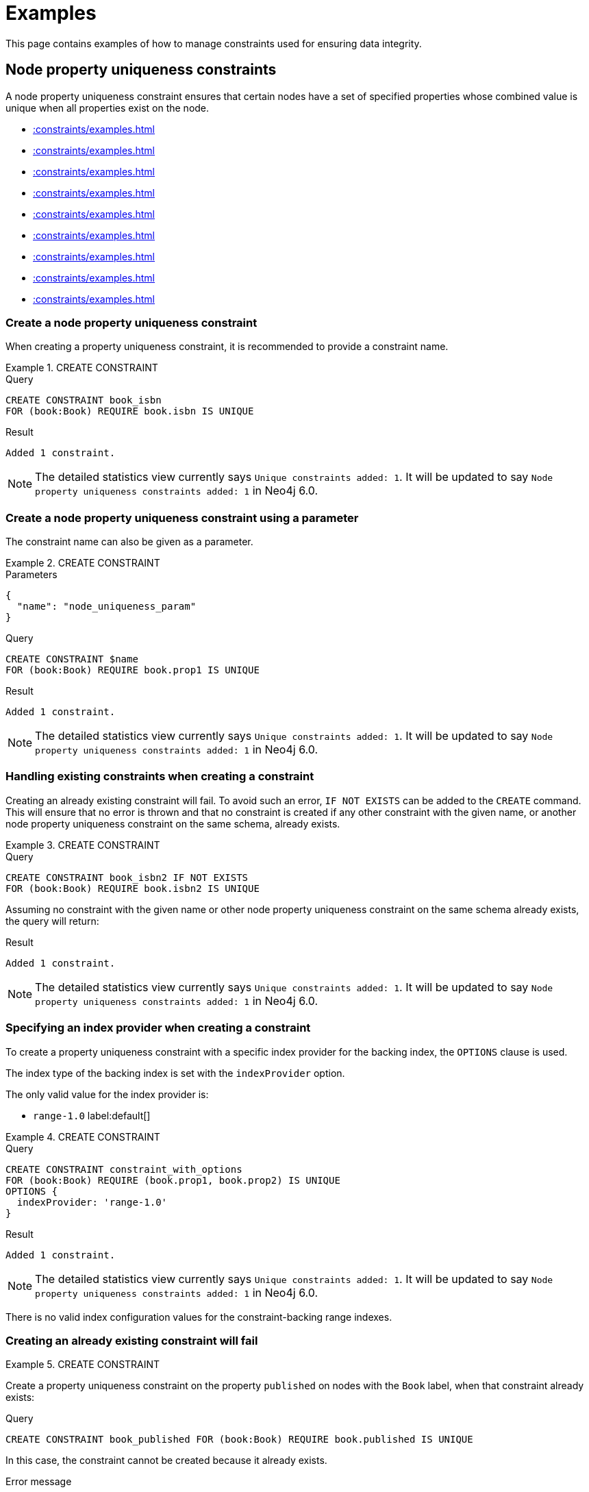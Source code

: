 :description: Examples of how to manage constraints used for ensuring data integrity.

[[constraints-examples]]
= Examples

This page contains examples of how to manage constraints used for ensuring data integrity.

[[constraints-examples-node-uniqueness]]
== Node property uniqueness constraints

A node property uniqueness constraint ensures that certain nodes have a set of specified properties whose combined value is unique when all properties exist on the node.

* xref::constraints/examples.adoc#constraints-create-a-node-uniqueness-constraint[]
* xref::constraints/examples.adoc#constraints-create-a-node-uniqueness-constraint-by-param[]
* xref::constraints/examples.adoc#constraints-create-a-node-uniqueness-constraint-if-not-exist[]
* xref::constraints/examples.adoc#constraints-create-a-node-uniqueness-constraint-with-index-provider[]
* xref::constraints/examples.adoc#constraints-create-an-already-existing-node-uniqueness-constraint[]
* xref::constraints/examples.adoc#constraints-create-a-node-uniqueness-constraint-on-same-schema-as-existing-index[]
* xref::constraints/examples.adoc#constraints-create-a-node-that-complies-with-a-uniqueness-constraint[]
* xref::constraints/examples.adoc#constraints-create-a-node-that-violates-a-uniqueness-constraint[]
* xref::constraints/examples.adoc#constraints-fail-to-create-a-uniqueness-constraint-due-to-conflicting-nodes[]


[discrete]
[[constraints-create-a-node-uniqueness-constraint]]
=== Create a node property uniqueness constraint

When creating a property uniqueness constraint, it is recommended to provide a constraint name.


.+CREATE CONSTRAINT+
======

.Query
[source, cypher]
----
CREATE CONSTRAINT book_isbn
FOR (book:Book) REQUIRE book.isbn IS UNIQUE
----

.Result
[queryresult]
----
Added 1 constraint.
----

[NOTE]
====
The detailed statistics view currently says `Unique constraints added: 1`.
It will be updated to say `Node property uniqueness constraints added: 1` in Neo4j 6.0.
====

======


[discrete]
[[constraints-create-a-node-uniqueness-constraint-by-param]]
=== Create a node property uniqueness constraint using a parameter

The constraint name can also be given as a parameter.

.+CREATE CONSTRAINT+
======

.Parameters
[source,javascript, indent=0]
----
{
  "name": "node_uniqueness_param"
}
----

.Query
[source, cypher]
----
CREATE CONSTRAINT $name
FOR (book:Book) REQUIRE book.prop1 IS UNIQUE
----

.Result
[queryresult]
----
Added 1 constraint.
----

[NOTE]
====
The detailed statistics view currently says `Unique constraints added: 1`.
It will be updated to say `Node property uniqueness constraints added: 1` in Neo4j 6.0.
====

======


[discrete]
[[constraints-create-a-node-uniqueness-constraint-if-not-exist]]
=== Handling existing constraints when creating a constraint

Creating an already existing constraint will fail.
To avoid such an error, `IF NOT EXISTS` can be added to the `CREATE` command.
This will ensure that no error is thrown and that no constraint is created if any other constraint with the given name, or another node property uniqueness constraint on the same schema, already exists.


.+CREATE CONSTRAINT+
======

.Query
[source, cypher]
----
CREATE CONSTRAINT book_isbn2 IF NOT EXISTS
FOR (book:Book) REQUIRE book.isbn2 IS UNIQUE
----

Assuming no constraint with the given name or other node property uniqueness constraint on the same schema already exists, the query will return:

.Result
[queryresult]
----
Added 1 constraint.
----

[NOTE]
====
The detailed statistics view currently says `Unique constraints added: 1`.
It will be updated to say `Node property uniqueness constraints added: 1` in Neo4j 6.0.
====

======


[discrete]
[[constraints-create-a-node-uniqueness-constraint-with-index-provider]]
=== Specifying an index provider when creating a constraint

To create a property uniqueness constraint with a specific index provider for the backing index, the `OPTIONS` clause is used.

The index type of the backing index is set with the `indexProvider` option.

The only valid value for the index provider is:

* `range-1.0` label:default[]

// Only one valid value exists for the index provider in Neo4j 5.0


.+CREATE CONSTRAINT+
======

.Query
[source, cypher]
----
CREATE CONSTRAINT constraint_with_options
FOR (book:Book) REQUIRE (book.prop1, book.prop2) IS UNIQUE
OPTIONS {
  indexProvider: 'range-1.0'
}
----

.Result
[queryresult]
----
Added 1 constraint.
----

[NOTE]
====
The detailed statistics view currently says `Unique constraints added: 1`.
It will be updated to say `Node property uniqueness constraints added: 1` in Neo4j 6.0.
====

======

There is no valid index configuration values for the constraint-backing range indexes.


[discrete]
[[constraints-create-an-already-existing-node-uniqueness-constraint]]
=== Creating an already existing constraint will fail


.+CREATE CONSTRAINT+
======

Create a property uniqueness constraint on the property `published` on nodes with the `Book` label, when that constraint already exists:

////
[source, cypher, role=test-setup]
----
CREATE CONSTRAINT preExisting_book_published FOR (book:Book) REQUIRE book.published IS UNIQUE
----
////

.Query
[source, cypher, role=test-fail]
----
CREATE CONSTRAINT book_published FOR (book:Book) REQUIRE book.published IS UNIQUE
----

In this case, the constraint cannot be created because it already exists.

.Error message
[source, error]
----
Constraint already exists:
Constraint( id=4, name='preExisting_book_published', type='UNIQUENESS', schema=(:Book {published}), ownedIndex=3 )
----

[NOTE]
====
The constraint type will be updated to say `NODE PROPERTY UNIQUENESS` in Neo4j 6.0.
====

======


[discrete]
[[constraints-create-a-node-uniqueness-constraint-on-same-schema-as-existing-index]]
=== Creating a constraint on the same schema as an existing index will fail


.+CREATE CONSTRAINT+
======

Create a property uniqueness constraint on the property `wordCount` on nodes with the `Book` label, when an index already exists on that label and property combination:

////
[source, cypher, role=test-setup]
----
CREATE INDEX preExisting_book_word_count FOR (book:Book) ON (book.wordCount)
----
////

.Query
[source, cypher, role=test-fail]
----
CREATE CONSTRAINT book_word_count FOR (book:Book) REQUIRE book.wordCount IS UNIQUE
----

In this case, the constraint cannot be created because there already exists an index covering that schema.

.Error message
[source, error]
----
There already exists an index (:Book {wordCount}).
A constraint cannot be created until the index has been dropped.
----

======


[discrete]
[[constraints-create-a-node-that-complies-with-a-uniqueness-constraint]]
=== Creating a node that complies with an existing constraint


.+CREATE NODE+
======

Create a `Book` node with an `isbn` that is not already in the graph:

.Query
[source, cypher]
----
CREATE (book:Book {isbn: '1449356265', title: 'Graph Databases'})
----

.Result
[queryresult]
----
Added 1 label, created 1 node, set 2 properties
----

======


[discrete]
[[constraints-create-a-node-that-violates-a-uniqueness-constraint]]
=== Creating a node that violates an existing constraint will fail


.+CREATE NODE+
======

Create a `Book` node with an `isbn` that is already used in the graph:

.Query
[source, cypher, role=test-fail]
----
CREATE (book:Book {isbn: '1449356265', title: 'Graph Databases'})
----

In this case, the node is not created because the `isbn` property is in conflict with an existing constraint.

.Error message
[source, error]
----
Node(0) already exists with label `Book` and property `isbn` = '1449356265'
----

======


[discrete]
[[constraints-fail-to-create-a-uniqueness-constraint-due-to-conflicting-nodes]]
=== Creating a constraint when there exist conflicting nodes will fail


.+CREATE CONSTRAINT+
======

Create a property uniqueness constraint on the property `title` on nodes with the `Book` label, when there are two nodes with the same `title`:

////
[source, cypher, role=test-setup]
----
CREATE (book:Book {isbn: '9780393972832', title: 'Moby Dick'});
CREATE (book:Book {isbn: '9780763630188', title: 'Moby Dick'})
----
////

.Query
[source, cypher, role=test-fail]
----
CREATE CONSTRAINT book_title FOR (book:Book) REQUIRE book.title IS UNIQUE
----

In this case, the constraint cannot be created because it is in conflict with the existing graph.
Either use xref:indexes/indexes-for-search-performance.adoc[] instead, or remove/correct the offending nodes and then re-apply the constraint.

.Error message
[source, error]
----
Unable to create Constraint( name='book_title', type='UNIQUENESS', schema=(:Book {title}) ):
Both Node(0) and Node(1) have the label `Book` and property `title` = 'Moby Dick'
----

[NOTE]
====
The constraint type will be updated to say `NODE PROPERTY UNIQUENESS` in Neo4j 6.0.
====

======

The constraint creation fails on the first offending nodes that are found.
This does not guarantee that there are no other offending nodes in the graph.
Therefore, all the data should be checked and cleaned up before re-attempting the constraint creation.

This is an example `MATCH` query to find all offending nodes with the non-unique property values for the constraint above:

.Query
[source, cypher]
----
MATCH (book1:Book), (book2:Book)
WHERE book1.title = book2.title AND NOT book1 = book2
RETURN book1, book2
----


[[constraints-examples-relationship-uniqueness]]
== Relationship property uniqueness constraints

_This feature was introduced in Neo4j 5.7._

A relationship property uniqueness constraint ensures that certain relationships have a set of specified properties whose combined value is unique when all properties exist on the relationship.

* xref::constraints/examples.adoc#constraints-create-a-relationship-uniqueness-constraints[]
* xref::constraints/examples.adoc#constraints-create-a-relationship-uniqueness-constraints-by-param[]
* xref::constraints/examples.adoc#constraints-create-a-relationship-uniqueness-constraints-if-not-exist[]
* xref::constraints/examples.adoc#constraints-create-a-relationship-uniqueness-constraints-with-index-provider[]
* xref::constraints/examples.adoc#constraints-create-an-already-existing-relationship-uniqueness-constraint[]
* xref::constraints/examples.adoc#constraints-create-a-relationship-uniqueness-constraint-on-same-schema-as-existing-index[]
* xref::constraints/examples.adoc#constraints-create-a-relationship-that-complies-with-a-uniqueness-constraint[]
* xref::constraints/examples.adoc#constraints-create-a-relationship-that-violates-a-uniqueness-constraint[]
* xref::constraints/examples.adoc#constraints-fail-to-create-a-uniqueness-constraint-due-to-conflicting-relationships[]


[discrete]
[[constraints-create-a-relationship-uniqueness-constraints]]
=== Create a relationship property uniqueness constraint

When creating a property uniqueness constraint, it is recommended to provide a constraint name.


.+CREATE CONSTRAINT+
======

.Query
[source, cypher]
----
CREATE CONSTRAINT sequels
FOR ()-[sequel:SEQUEL_OF]-() REQUIRE (sequel.order, sequel.seriesTitle) IS UNIQUE
----

.Result
[queryresult]
----
Added 1 constraint.
----

[NOTE]
====
The detailed statistics view currently says `Relationship uniqueness constraints added: 1`.
It will be updated to say `Relationship property uniqueness constraints added: 1` in Neo4j 6.0.
====

======


[discrete]
[[constraints-create-a-relationship-uniqueness-constraints-by-param]]
=== Create a relationship property uniqueness constraint using a parameter

The constraint name can also be given as a parameter.

.+CREATE CONSTRAINT+
======

.Parameters
[source,javascript, indent=0]
----
{
  "name": "rel_uniqueness_param"
}
----

.Query
[source, cypher]
----
CREATE CONSTRAINT $name
FOR ()-[sequel:SEQUEL_OF]-() REQUIRE (sequel.prop1) IS UNIQUE
----

.Result
[queryresult]
----
Added 1 constraint.
----

[NOTE]
====
The detailed statistics view currently says `Relationship uniqueness constraints added: 1`.
It will be updated to say `Relationship property uniqueness constraints added: 1` in Neo4j 6.0.
====

======


[discrete]
[[constraints-create-a-relationship-uniqueness-constraints-if-not-exist]]
=== Handling existing constraints when creating a constraint

Creating an already existing constraint will fail.
To avoid such an error, `IF NOT EXISTS` can be added to the `CREATE` command.
This will ensure that no error is thrown and that no constraint is created if any other constraint with the given name, or another relationship property uniqueness constraint on the same schema, already exists.


.+CREATE CONSTRAINT+
======

.Query
[source, cypher]
----
CREATE CONSTRAINT sequels IF NOT EXISTS
FOR ()-[sequel:SEQUEL_OF]-() REQUIRE (sequel.order) IS UNIQUE
----

Assuming a constraint with the name `sequels` already exists:

.Result
[queryresult]
----
(no changes, no records)
----

[NOTE]
====
The detailed statistics view currently says `Relationship uniqueness constraints added: 1`.
It will be updated to say `Relationship property uniqueness constraints added: 1` in Neo4j 6.0.
====

======


[discrete]
[[constraints-create-a-relationship-uniqueness-constraints-with-index-provider]]
=== Specifying an index provider when creating a constraint

To create a property uniqueness constraint with a specific index provider for the backing index, the `OPTIONS` clause is used.

The index type of the backing index is set with the `indexProvider` option.

The only valid value for the index provider is:

* `range-1.0` label:default[]

// Only one valid value exists for the index provider in Neo4j 5.0


.+CREATE CONSTRAINT+
======

.Query
[source, cypher]
----
CREATE CONSTRAINT rel_constraint_with_options
FOR ()-[sequel:SEQUEL_OF]-() REQUIRE (sequel.order, sequel.seriesTitle, sequel.number) IS UNIQUE
OPTIONS {
  indexProvider: 'range-1.0'
}
----

.Result
[queryresult]
----
Added 1 constraint.
----

[NOTE]
====
The detailed statistics view currently says `Relationship uniqueness constraints added: 1`.
It will be updated to say `Relationship property uniqueness constraints added: 1` in Neo4j 6.0.
====

======

There are no valid index configuration values for the constraint-backing range indexes.


[discrete]
[[constraints-create-an-already-existing-relationship-uniqueness-constraint]]
=== Creating an already existing constraint will fail


.+CREATE CONSTRAINT+
======

Create a property uniqueness constraint on the properties `order` and `seriesTitle` on relationships with the `SEQUEL_OF` relationship type, when that constraint already exists:

.Query
[source, cypher, role=test-fail]
----
CREATE CONSTRAINT sequel_order_seriestitle FOR ()-[sequel:SEQUEL_OF]-() REQUIRE (sequel.order, sequel.seriesTitle) IS UNIQUE
----

In this case, the constraint cannot be created because it already exists.

.Error message
[source, error]
----
Constraint already exists:
Constraint( id=13, name='sequels', type='RELATIONSHIP UNIQUENESS', schema=()-[:SEQUEL_OF {order, seriesTitle}]-(), ownedIndex=12 )
----

[NOTE]
====
The constraint type will be updated to say `RELATIONSHIP PROPERTY UNIQUENESS` in Neo4j 6.0.
====

======


[discrete]
[[constraints-create-a-relationship-uniqueness-constraint-on-same-schema-as-existing-index]]
=== Creating a constraint on the same schema as an existing index will fail


.+CREATE CONSTRAINT+
======

Create a property uniqueness constraint on the property `order` on relationships with the `SEQUEL_OF` relationship type, when an index already exists on that relationship type and property combination:

////
[source, cypher, role=test-setup]
----
CREATE INDEX sequel_order FOR ()-[sequel:SEQUEL_OF]-() ON (sequel.order)
----
////

.Query
[source, cypher, role=test-fail]
----
CREATE CONSTRAINT sequel_series_title FOR ()-[sequel:SEQUEL_OF]-() REQUIRE (sequel.order) IS UNIQUE
----

In this case, the constraint cannot be created because there already exists an index covering that schema.

.Error message
[source, error]
----
There already exists an index ()-[:SEQUEL_OF {order}]-().
A constraint cannot be created until the index has been dropped.
----

======


[discrete]
[[constraints-create-a-relationship-that-complies-with-a-uniqueness-constraint]]
=== Creating a relationship that complies with an existing constraint


.+CREATE RELATIONSHIP+
======

Create a `SEQUEL_OF` relationship with values for properties `order` and `seriesTitle` that are not already in the graph:

.Query
[source, cypher, role=test-fail]
----
CREATE (:Book {title: 'Spirit Walker'})-[:SEQUEL_OF {order: 1, seriesTitle: 'Chronicles of Ancient Darkness'}]->(:Book {title: 'Wolf Brother'})
----

.Result
[queryresult]
----
Added 2 labels, created 2 nodes, set 4 properties, created 1 relationship.
----

======


[discrete]
[[constraints-create-a-relationship-that-violates-a-uniqueness-constraint]]
=== Creating a relationship that violates an existing constraint will fail


.+CREATE RELATIONSHIP+
======

Create a `SEQUEL_OF` relationship with values for properties `order` and `seriesTitle` that are already used in the graph:

.Query
[source, cypher, role=test-fail]
----
MATCH (wolfBrother:Book {title: 'Wolf Brother'}), (spiritWalker:Book {title: 'Spirit Walker'})
CREATE (spiritWalker)-[:SEQUEL_OF {order: 1, seriesTitle: 'Chronicles of Ancient Darkness'}]->(wolfBrother)
----

In this case, the relationship is not created because the combination of the `order` and `seriesTitle` properties are in conflict with an existing constraint.

.Error message
[source, error]
----
Relationship(0) already exists with type `SEQUEL_OF` and properties `order` = 1, `seriesTitle` = 'Chronicles of Ancient Darkness'
----

======


[discrete]
[[constraints-fail-to-create-a-uniqueness-constraint-due-to-conflicting-relationships]]
=== Creating a constraint when there exist conflicting relationships will fail


.+CREATE CONSTRAINT+
======

Create a property uniqueness constraint on the property `seriesTitle` on relationships with the `SEQUEL_OF` relationship type, when two relationships with the same `seriesTitle` already exist:

////
[source, cypher, role=test-setup]
----
MATCH (spiritWalker:Book {title: 'Spirit Walker'})
CREATE (:Book {title: 'Soul Eater'})-[:SEQUEL_OF {order: 2, seriesTitle: 'Chronicles of Ancient Darkness'}]->(spiritWalker)
----
////

.Query
[source, cypher, role=test-fail]
----
CREATE CONSTRAINT series_title FOR ()-[sequel:SEQUEL_OF]-() REQUIRE (sequel.seriesTitle) IS UNIQUE
----

In this case, the constraint cannot be created because it is in conflict with the existing graph.
Either use xref:indexes/indexes-for-search-performance.adoc[] instead, or remove/correct the offending relationships and then re-apply the constraint.

.Error message
[source, error]
----
Unable to create Constraint( name='series_title', type='RELATIONSHIP UNIQUENESS', schema=()-[:SEQUEL_OF {seriesTitle}]-() ):
Both Relationship(0) and Relationship(1) have the type `SEQUEL_OF` and property `seriesTitle` = 'Chronicles of Ancient Darkness'
----

======

The constraint creation fails on the first offending relationships that are found.
This does not guarantee that there are no other offending relationships in the graph.
Therefore, all the data should be checked and cleaned up before re-attempting the constraint creation.

This is an example `MATCH` query to find all offending relationships for the constraint above:

.Query
[source, cypher]
----
MATCH ()-[knows1:KNOWS]->(), ()-[knows2:KNOWS]->()
WHERE knows1.level = knows2.level AND NOT knows1 = knows2
RETURN knows1, knows2
----


[role=enterprise-edition]
[[constraints-examples-node-property-existence]]
== Node property existence constraints

A node property existence constraint ensures that certain nodes have a specified property.

* xref::constraints/examples.adoc#constraints-create-a-node-property-existence-constraint[]
* xref::constraints/examples.adoc#constraints-create-a-node-property-existence-constraint-by-param[]
* xref::constraints/examples.adoc#constraints-create-a-node-property-existence-constraint-if-not-exist[]
* xref::constraints/examples.adoc#constraints-create-an-already-existing-node-property-existence-constraint[]
* xref::constraints/examples.adoc#constraints-create-a-node-that-complies-with-a-property-existence-constraint[]
* xref::constraints/examples.adoc#constraints-create-a-node-that-violates-a-property-existence-constraint[]
* xref::constraints/examples.adoc#constraints-removing-an-existence-constrained-node-property[]
* xref::constraints/examples.adoc#constraints-fail-to-create-a-property-existence-constraint-due-to-existing-node[]


[discrete]
[[constraints-create-a-node-property-existence-constraint]]
=== Create a node property existence constraint

When creating a node property existence constraint, it is recommended to provide a constraint name.


.+CREATE CONSTRAINT+
======

.Query
[source, cypher]
----
CREATE CONSTRAINT author_name
FOR (author:Author) REQUIRE author.name IS NOT NULL
----

.Result
[queryresult]
----
Added 1 constraint.
----

[NOTE]
====
The detailed statistics view for property existence constraints, `Property existence constraints added:  1`, will be split between nodes and relationships in Neo4j 6.0.
For the node property existence constraints, they will say `Node property existence constraints added: 1`.
====

======


[discrete]
[[constraints-create-a-node-property-existence-constraint-by-param]]
=== Create a node property existence constraint using a parameter

The constraint name can also be given as a parameter.

.+CREATE CONSTRAINT+
======

.Parameters
[source,javascript, indent=0]
----
{
  "name": "node_exist_param"
}
----

.Query
[source, cypher]
----
CREATE CONSTRAINT $name
FOR (author:Author) REQUIRE author.surname IS NOT NULL
----

.Result
[queryresult]
----
Added 1 constraint.
----

[NOTE]
====
The detailed statistics view for property existence constraints, `Property existence constraints added:  1`, will be split between nodes and relationships in Neo4j 6.0.
For the node property existence constraints, they will say `Node property existence constraints added: 1`.
====

======


[discrete]
[[constraints-create-a-node-property-existence-constraint-if-not-exist]]
=== Handling existing constraints when creating a constraint

Creating an already existing constraint will fail.
To avoid such an error, `IF NOT EXISTS` can be added to the `CREATE` command.
This will ensure that no error is thrown and that no constraint is created if any other constraint with the given name, or another node property existence constraint on the same schema, already exists.


.+CREATE CONSTRAINT+
======

////
[source, cypher, role=test-setup]
----
CREATE CONSTRAINT author_pseudonym
FOR (author:Author) REQUIRE author.pseudonym IS UNIQUE
----
////

.Query
[source, cypher]
----
CREATE CONSTRAINT author_pseudonym IF NOT EXISTS
FOR (author:Author) REQUIRE author.pseudonym IS NOT NULL
----

Assuming a constraint with the name `author_pseudonym` already exists:

.Result
[queryresult]
----
(no changes, no records)
----

======


[discrete]
[[constraints-create-an-already-existing-node-property-existence-constraint]]
=== Creating an already existing constraint will fail


.+CREATE CONSTRAINT+
======

Create a node property existence constraint on the property `name` on nodes with the `Author` label, when that constraint already exists:

.Query
[source, cypher, role=test-fail]
----
CREATE CONSTRAINT author_name
FOR (author:Author) REQUIRE author.name IS NOT NULL
----

In this case, the constraint cannot be created because it already exists.

.Error message
[source, error]
----
An equivalent constraint already exists, 'Constraint( id=10, name='author_name', type='NODE PROPERTY EXISTENCE', schema=(:Author {name}) )'.
----

======


[discrete]
[[constraints-create-a-node-that-complies-with-a-property-existence-constraint]]
=== Creating a node that complies with an existing constraint


.+CREATE NODE+
======

Create an `Author` node with a `name` property:

.Query
[source, cypher]
----
CREATE (author:Author {name:'Virginia Woolf', surname: 'Woolf'})
----

.Result
[queryresult]
----
Added 1 label, created 1 node, set 2 properties
----

======


[discrete]
[[constraints-create-a-node-that-violates-a-property-existence-constraint]]
=== Creating a node that violates an existing constraint will fail


.+CREATE NODE+
======

Create an `Author` node without a `name` property, given a property existence constraint on `:Author(name)`:

.Query
[source, cypher, role=test-fail]
----
CREATE (author:Author {surname: 'Austen'})
----

In this case, the node is not created because it is missing the `name` property which is in conflict with an existing constraint.

.Error message
[source, error]
----
Node(0) with label `Author` must have the property `name`
----

======


[discrete]
[[constraints-removing-an-existence-constrained-node-property]]
=== Removing an existence constrained node property will fail


.+REMOVE PROPERTY+
======

Remove the `name` property from an existing node `Author`, given a property existence constraint on `:Author(name)`:

.Query
[source, cypher, role=test-fail]
----
MATCH (author:Author {name: 'Virginia Woolf'})
REMOVE author.name
----

In this case, the property is not removed because it is in conflict with an existing constraint.

.Error message
[source, error]
----
Node(0) with label `Author` must have the property `name`
----

======


[discrete]
[[constraints-fail-to-create-a-property-existence-constraint-due-to-existing-node]]
=== Creating a constraint when there exist conflicting nodes will fail


.+CREATE CONSTRAINT+
======

Create a constraint on the property `nationality` on nodes with the `Author` label, when there already exists a node without a `nationality` property:

.Query
[source, cypher, role=test-fail]
----
CREATE CONSTRAINT author_nationality FOR (author:Author) REQUIRE author.nationality IS NOT NULL
----

In this case, the constraint cannot be created because it is in conflict with the existing graph.
Remove or correct the offending nodes and then re-apply the constraint.

.Error message
[source, error]
----
Unable to create Constraint( type='NODE PROPERTY EXISTENCE', schema=(:Author {nationality}) ):
Node(0) with label `Author` must have the property `nationality`
----

======

The constraint creation fails on the first offending node that is found.
This does not guarantee that there are no other offending nodes in the graph.
Therefore, all the data should be checked and cleaned up before re-attempting the constraint creation.

This is an example `MATCH` query to find all offending nodes missing the property for the constraint above:

.Query
[source, cypher]
----
MATCH (author:Author)
WHERE author.nationality IS NULL
RETURN author
----


[role=enterprise-edition]
[[constraints-examples-relationship-property-existence]]
== Relationship property existence constraints

A relationship property existence constraint ensures that certain relationships have a certain property.

* xref::constraints/examples.adoc#constraints-create-a-relationship-property-existence-constraint[]
* xref::constraints/examples.adoc#constraints-create-a-relationship-property-existence-constraint-by-param[]
* xref::constraints/examples.adoc#constraints-create-a-relationship-property-existence-constraint-if-not-exist[]
* xref::constraints/examples.adoc#constraints-create-an-already-existing-relationship-property-existence-constraint[]
* xref::constraints/examples.adoc#constraints-create-a-relationship-that-complies-with-a-property-existence-constraint[]
* xref::constraints/examples.adoc#constraints-create-a-relationship-that-violates-a-property-existence-constraint[]
* xref::constraints/examples.adoc#constraints-removing-an-existence-constrained-relationship-property[]
* xref::constraints/examples.adoc#constraints-fail-to-create-a-property-existence-constraint-due-to-existing-relationship[]


[discrete]
[[constraints-create-a-relationship-property-existence-constraint]]
=== Create a relationship property existence constraint

When creating a relationship property existence constraint, it is recommended to provide a constraint name.


.+CREATE CONSTRAINT+
======

.Query
[source, cypher]
----
CREATE CONSTRAINT wrote_year
FOR ()-[wrote:WROTE]-() REQUIRE wrote.year IS NOT NULL
----

.Result
[queryresult]
----
Added 1 constraint.
----

[NOTE]
====
The detailed statistics view for property existence constraints, `Property existence constraints added:  1`, will be split between nodes and relationships in Neo4j 6.0.
For the relationship property existence constraints, they will say `Relationship property existence constraints added: 1`.
====

======


[discrete]
[[constraints-create-a-relationship-property-existence-constraint-by-param]]
=== Create a relationship property existence constraint using a parameter

The constraint name can also be given as a parameter.

.+CREATE CONSTRAINT+
======

.Parameters
[source,javascript, indent=0]
----
{
  "name": "rel_exist_param"
}
----

.Query
[source, cypher]
----
CREATE CONSTRAINT $name
FOR ()-[wrote:WROTE]-() REQUIRE wrote.published IS NOT NULL
----

.Result
[queryresult]
----
Added 1 constraint.
----

[NOTE]
====
The detailed statistics view for property existence constraints, `Property existence constraints added:  1`, will be split between nodes and relationships in Neo4j 6.0.
For the relationship property existence constraints, they will say `Relationship property existence constraints added: 1`.
====

======


[discrete]
[[constraints-create-a-relationship-property-existence-constraint-if-not-exist]]
=== Handling existing constraints when creating a constraint

Creating an already existing constraint will fail.
To avoid such an error, `IF NOT EXISTS` can be added to the `CREATE` command.
This will ensure that no error is thrown and that no constraint is created if any other constraint with the given name, or another relationship property existence constraint on the same schema, already exists.


.+CREATE CONSTRAINT+
======

.Query
[source, cypher]
----
CREATE CONSTRAINT wrote_year IF NOT EXISTS
FOR ()-[wrote:WROTE]-() REQUIRE wrote.year IS NOT NULL
----

Assuming that such a constraint already exists:

.Result
[queryresult]
----
(no changes, no records)
----

======


[discrete]
[[constraints-create-an-already-existing-relationship-property-existence-constraint]]
=== Creating an already existing constraint will fail


.+CREATE CONSTRAINT+
======

Create a named relationship property existence constraint on the property `locations` on relationships with the `WROTE` relationship type, when a constraint with the given name already exists:

////
[source, cypher, role=test-setup]
----
CREATE CONSTRAINT wrote_locations FOR ()-[wrote:WROTE]-() REQUIRE wrote.location IS NOT NULL
----
////

.Query
[source, cypher, role=test-fail]
----
CREATE CONSTRAINT wrote_locations
FOR ()-[wrote:WROTE]-() REQUIRE wrote.locations IS NOT NULL
----

In this case, the constraint cannot be created because there already exists a constraint with the given name.

.Error message
[source, error]
----
There already exists a constraint called 'wrote_locations'.
----

======


[discrete]
[[constraints-create-a-relationship-that-complies-with-a-property-existence-constraint]]
=== Creating a relationship that complies with an existing constraint


.+CREATE RELATIONSHIP+
======

Create a `WROTE` relationship with a `year` and `location` property, given property existence constraints on `:WROTE(year)` and `:WROTE(location)`:

.Query
[source, cypher]
----
CREATE (author:Author {name: 'Emily Brontë', surname: 'Brontë'})-[wrote:WROTE {year: 1847, location: 'Haworth, United Kingdom', published: true}]->(book:Book {title:'Wuthering Heights', isbn: 9789186579296})
----

.Result
[queryresult]
----
Added 2 labels, created 2 nodes, set 7 properties, created 1 relationship
----

======


[discrete]
[[constraints-create-a-relationship-that-violates-a-property-existence-constraint]]
=== Creating a relationship that violates an existing constraint will fail


.+CREATE RELATIONSHIP+
======

Create a `WROTE` relationship without a `location` property, given a property existence constraint `:WROTE(location)`:

.Query
[source, cypher, role=test-fail]
----
CREATE (author:Author {name: 'Charlotte Brontë', surname: 'Brontë'})-[wrote:WROTE {year: 1847, published: true}]->(book:Book {title: 'Jane Eyre', isbn:9780194241762})
----

In this case, the relationship is not created because it is missing the `location` property which is in conflict with an existing constraint.

.Error message
[source, error]
----
Relationship(0) with type `WROTE` must have the property `location`
----

======


[discrete]
[[constraints-removing-an-existence-constrained-relationship-property]]
=== Removing an existence constrained relationship property will fail


.+REMOVE PROPERTY+
======

Remove the `location` property from an existing relationship of relationship type `WROTE`, given a property existence constraint `:WROTE(location)`:

.Query
[source, cypher, role=test-fail]
----
MATCH (author:Author)-[wrote:WROTE]->(book:Book) REMOVE wrote.location
----

In this case, the property is not removed because it is in conflict with an existing constraint.

.Error message
[source, error]
----
Relationship(0) with type `WROTE` must have the property `location`
----

======


[discrete]
[[constraints-fail-to-create-a-property-existence-constraint-due-to-existing-relationship]]
=== Creating a constraint when there exist conflicting relationships will fail


.+CREATE CONSTRAINT+
======

Create a constraint on the property `language` on relationships with the `WROTE` relationship type, when there already exists a relationship without a property named `language`:

.Query
[source, cypher, role=test-fail]
----
CREATE CONSTRAINT wrote_language FOR ()-[wrote:WROTE]-() REQUIRE wrote.language IS NOT NULL
----

In this case, the constraint cannot be created because it is in conflict with the existing graph.
Remove or correct the offending relationships and then re-apply the constraint.

.Error message
[source, error]
----
Unable to create Constraint( type='RELATIONSHIP PROPERTY EXISTENCE', schema=()-[:WROTE {language}]-() ):
Relationship(0) with type `WROTE` must have the property `language`
----

======

The constraint creation fails on the first offending relationship that is found.
This does not guarantee that there are no other offending relationships in the graph.
Therefore, all the data should be checked and cleaned up before re-attempting the constraint creation.

This is an example `MATCH` query to find all offending relationships missing the property for the constraint above:

.Query
[source, cypher]
----
MATCH ()-[wrote:WROTE]-()
WHERE wrote.language IS NULL
RETURN wrote
----


[role=enterprise-edition]
[[constraints-examples-node-property-type]]
== Node property type constraints

_This feature was introduced in Neo4j 5.9._

A node property type constraint ensures that certain nodes have a property of the required property type when the property exists on the node.

The allowed property types for the constraints are:

* `BOOLEAN`
* `STRING`
* `INTEGER`
* `FLOAT`
* `DATE`
* `LOCAL TIME`
* `ZONED TIME`
* `LOCAL DATETIME`
* `ZONED DATETIME`
* `DURATION`
* `POINT`
* `LIST<BOOLEAN NOT NULL>` label:new[Introduced in 5.10]
* `LIST<STRING NOT NULL>` label:new[Introduced in 5.10]
* `LIST<INTEGER NOT NULL>` label:new[Introduced in 5.10]
* `LIST<FLOAT NOT NULL>` label:new[Introduced in 5.10]
* `LIST<DATE NOT NULL>` label:new[Introduced in 5.10]
* `LIST<LOCAL TIME NOT NULL>` label:new[Introduced in 5.10]
* `LIST<ZONED TIME NOT NULL>` label:new[Introduced in 5.10]
* `LIST<LOCAL DATETIME NOT NULL>` label:new[Introduced in 5.10]
* `LIST<ZONED DATETIME NOT NULL>` label:new[Introduced in 5.10]
* `LIST<DURATION NOT NULL>` label:new[Introduced in 5.10]
* `LIST<POINT NOT NULL>` label:new[Introduced in 5.10]
* Any closed dynamic union of the above types, e.g. `INTEGER | FLOAT | STRING`. label:new[Introduced in 5.11]

For all available Cypher types, see the section on xref::values-and-types/property-structural-constructed.adoc#types-synonyms[types and their synonyms].

* xref::constraints/examples.adoc#constraints-create-a-node-property-type-constraint[]
* xref::constraints/examples.adoc#constraints-create-a-node-property-type-constraint-by-param[]
* xref::constraints/examples.adoc#constraints-create-a-node-property-type-constraint-if-not-exist[]
* xref::constraints/examples.adoc#constraints-create-an-already-existing-node-property-type-constraint[]
* xref::constraints/examples.adoc#constraints-create-a-different-than-existing-node-property-type-constraint[]
* xref::constraints/examples.adoc#constraints-create-node-property-type-constraints-on-invalid-types[]
* xref::constraints/examples.adoc#constraints-create-a-node-that-complies-with-a-property-type-constraint[]
* xref::constraints/examples.adoc#constraints-create-a-node-that-violates-a-property-type-constraint[]
* xref::constraints/examples.adoc#constraints-fail-to-create-a-property-type-constraint-due-to-existing-node[]


[discrete]
[[constraints-create-a-node-property-type-constraint]]
=== Create a node property type constraint

When creating a node property type constraint, it is recommended to provide a constraint name.


.+CREATE CONSTRAINT+
======

.Query
[source, cypher]
----
CREATE CONSTRAINT movie_title
FOR (movie:Movie) REQUIRE movie.title IS :: STRING
----

.Result
[queryresult]
----
Added 1 constraint.
----

======


[discrete]
[[constraints-create-a-node-property-type-constraint-by-param]]
=== Create a node property type constraint using a parameter

The constraint name can also be given as a parameter.

.+CREATE CONSTRAINT+
======

.Parameters
[source,javascript, indent=0]
----
{
  "name": "node_prop_type_param"
}
----

.Query
[source, cypher]
----
CREATE CONSTRAINT $name
FOR (movie:Movie) REQUIRE movie.prop1 IS :: INT
----

.Result
[queryresult]
----
Added 1 constraint.
----

======


[discrete]
[[constraints-create-a-node-property-type-constraint-union]]
=== Create a node property type constraint with a union type

_This feature was introduced in Neo4j 5.11._

A closed dynamic union allows a node property to maintain some type flexibility whilst preventing unexpected values from being stored.


.+CREATE CONSTRAINT+
======

.Query
[source, cypher]
----
CREATE CONSTRAINT movie_tagline
FOR (movie:Movie) REQUIRE movie.tagline IS :: STRING | LIST<STRING NOT NULL>
----

.Result
[queryresult]
----
Added 1 constraint.
----

======


[discrete]
[[constraints-create-a-node-property-type-constraint-if-not-exist]]
=== Handling existing constraints when creating a constraint

Creating an already existing constraint will fail.
To avoid such an error, `IF NOT EXISTS` can be added to the `CREATE` command.
This will ensure that no error is thrown and that no constraint is created if any other constraint with the given name, or another node property type constraint on the same schema and property type, already exists.


.+CREATE CONSTRAINT+
======

.Query
[source, cypher]
----
CREATE CONSTRAINT movie_titles IF NOT EXISTS
FOR (movie:Movie) REQUIRE movie.title :: STRING
----

Assuming a node property type constraint on the label `Movie` which restricts the property `title` to string values already exists:

.Result
[queryresult]
----
(no changes, no records)
----

======


[discrete]
[[constraints-create-an-already-existing-node-property-type-constraint]]
=== Creating an already existing constraint will fail


.+CREATE CONSTRAINT+
======

Create a node property type constraint restricting the property `title` to string values on nodes with the `Movie` label, when that constraint already exists:

.Query
[source, cypher, role=test-fail]
----
CREATE CONSTRAINT movies
FOR (movie:Movie) REQUIRE movie.title IS TYPED STRING
----

In this case, the constraint cannot be created because it already exists.

.Error message
[source, error]
----
Constraint already exists: Constraint( id=22, name='movie_title', type='NODE PROPERTY TYPE', schema=(:Movie {title}), propertyType=STRING )
----

======


[discrete]
[[constraints-create-a-different-than-existing-node-property-type-constraint]]
=== Creating a constraint when there is an existing constraint with a different property type will fail


.+CREATE CONSTRAINT+
======

Create a node property type constraint restricting the property `seriesOrder` to float values on nodes with the `Movie` label, when a node property type constraint restricting the property `seriesOrder` to integer values already exists:

////
[source, cypher, role=test-setup]
----
CREATE CONSTRAINT seriesOrder
FOR (movie:Movie) REQUIRE movie.seriesOrder IS :: INTEGER
----
////

.Query
[source, cypher, role=test-fail]
----
CREATE CONSTRAINT order
FOR (movie:Movie) REQUIRE movie.seriesOrder IS :: FLOAT
----

In this case, the constraint cannot be created because there exists a conflicting constraint.

.Error message
[source, error]
----
Constraint already exists: Constraint( id=23, name='seriesOrder', type='NODE PROPERTY TYPE', schema=(:Movie {seriesOrder}), propertyType=INTEGER )
----

======


[discrete]
[[constraints-create-node-property-type-constraints-on-invalid-types]]
=== Creating constraints on invalid types will fail


.+CREATE CONSTRAINT+
======

Create a node property type constraint restricting the property `imdbScore` to map values on nodes with the `Movie` label:

.Query
[source, cypher, role=test-fail]
----
CREATE CONSTRAINT score
FOR (movie:Movie) REQUIRE movie.imdbScore IS :: MAP
----

In this case, the constraint cannot be created because values of type `MAP` cannot be stored in properties and therefore are not permitted in property type constraints.

.Error message
[source, error]
----
Failed to create node property type constraint: Invalid property type `MAP`.
----

======

.+CREATE CONSTRAINT+
======

Create a node property type constraint restricting the property `imdbScore` to list of nullable float values on nodes with the `Movie` label:

.Query
[source, cypher, role=test-fail]
----
CREATE CONSTRAINT score
FOR (movie:Movie) REQUIRE movie.imdbScore IS :: LIST<FLOAT>
----

In this case, the constraint cannot be created because the inner type of list types cannot be nullable.
The correct type to use for the constraint is `LIST<FLOAT NOT NULL>` because `null` values cannot be stored as part of a list.

.Error message
[source, error]
----
Failed to create node property type constraint: Invalid property type `LIST<FLOAT>`. Lists cannot have nullable inner types.
----

======

.+CREATE CONSTRAINT+
======

Create a node property type constraint restricting the property `imdbScore` to list of lists of float values on nodes with the `Movie` label:

.Query
[source, cypher, role=test-fail]
----
CREATE CONSTRAINT score
FOR (movie:Movie) REQUIRE movie.imdbScore IS :: LIST<LIST<FLOAT NOT NULL>>
----

In this case, the constraint cannot be created because the inner type of list types cannot be other lists.

.Error message
[source, error]
----
Failed to create node property type constraint: Invalid property type `LIST<LIST<FLOAT NOT NULL>>`. Lists cannot have lists as an inner type.
----

======


[discrete]
[[constraints-create-a-node-that-complies-with-a-property-type-constraint]]
=== Creating a node that complies with an existing constraint


.+CREATE NODE+
======

Create an `Movie` node with a string `title` property:

.Query
[source, cypher]
----
CREATE (movie:Movie {title:'Iron Man'})
----

.Result
[queryresult]
----
Added 1 label, created 1 node, set 1 properties
----

======


[discrete]
[[constraints-create-a-node-that-violates-a-property-type-constraint]]
=== Creating a node that violates an existing constraint will fail


.+CREATE NODE+
======

Create a `Movie` node with an integer `title` property, given a property type constraint on the label `Movie` restricting the `title` property to string values:

.Query
[source, cypher, role=test-fail]
----
CREATE (movie:Movie {title: 123})
----

In this case, the node is not created because the `title` property is in conflict with an existing constraint.

.Error message
[source, error]
----
Node(0) with label `Movie` has property `title` of wrong type `Long`. Allowed types: STRING
----

======


[discrete]
[[constraints-fail-to-create-a-property-type-constraint-due-to-existing-node]]
=== Creating a constraint when there exist conflicting nodes will fail


.+CREATE CONSTRAINT+
======

Create a constraint restricting the property `franchise` to string values on nodes with the `Movie` label, when there already exists a node with a boolean `franchise` property:

////
[source, cypher, role=test-setup]
----
CREATE (movie:Movie {title:'Captain America: The First Avenger', franchise: true})
----
////

.Query
[source, cypher, role=test-fail]
----
CREATE CONSTRAINT movie_franchise FOR (movie:Movie) REQUIRE movie.franchise IS :: STRING
----

In this case, the constraint cannot be created because it is in conflict with the existing graph.
Remove or correct the offending nodes and then re-apply the constraint.

.Error message
[source, error]
----
Unable to create Constraint( name='movie_franchise', type='NODE PROPERTY TYPE', schema=(:Movie {franchise}), propertyType=STRING ):
Node(0) with label `Movie` has property `franchise` of wrong type `Boolean`. Allowed types: STRING
----

======

The constraint creation fails on the first offending node that is found.
This does not guarantee that there are no other offending nodes in the graph.
Therefore, all the data should be checked and cleaned up before re-attempting the constraint creation.

This is an example `MATCH` query to find all offending nodes with the wrong property type for the constraint above:

.Query
[source, cypher]
----
MATCH (movie:Movie)
WHERE movie.franchise IS NOT :: STRING
RETURN movie
----


[role=enterprise-edition]
[[constraints-examples-relationship-property-type]]
== Relationship property type constraints

_This feature was introduced in Neo4j 5.9._

A relationship property type constraint ensures that certain relationships have a property of the required property type when the property exists on the relationhip.

The allowed property types for the constraints is:

* `BOOLEAN`
* `STRING`
* `INTEGER`
* `FLOAT`
* `DATE`
* `LOCAL TIME`
* `ZONED TIME`
* `LOCAL DATETIME`
* `ZONED DATETIME`
* `DURATION`
* `POINT`
* `LIST<BOOLEAN NOT NULL>` label:new[Introduced in 5.10]
* `LIST<STRING NOT NULL>` label:new[Introduced in 5.10]
* `LIST<INTEGER NOT NULL>` label:new[Introduced in 5.10]
* `LIST<FLOAT NOT NULL>` label:new[Introduced in 5.10]
* `LIST<DATE NOT NULL>` label:new[Introduced in 5.10]
* `LIST<LOCAL TIME NOT NULL>` label:new[Introduced in 5.10]
* `LIST<ZONED TIME NOT NULL>` label:new[Introduced in 5.10]
* `LIST<LOCAL DATETIME NOT NULL>` label:new[Introduced in 5.10]
* `LIST<ZONED DATETIME NOT NULL>` label:new[Introduced in 5.10]
* `LIST<DURATION NOT NULL>` label:new[Introduced in 5.10]
* `LIST<POINT NOT NULL>` label:new[Introduced in 5.10]
* Any closed dynamic union of the above types, e.g. `INTEGER | FLOAT | STRING`. label:new[Introduced in 5.11]

For all available Cypher types, see the section on xref::values-and-types/property-structural-constructed.adoc#types-synonyms[types and their synonyms].

* xref::constraints/examples.adoc#constraints-create-a-relationship-property-type-constraint[]
* xref::constraints/examples.adoc#constraints-create-a-relationship-property-type-constraint-by-param[]
* xref::constraints/examples.adoc#constraints-create-a-relationship-property-type-constraint-if-not-exist[]
* xref::constraints/examples.adoc#constraints-create-an-already-existing-relationship-property-type-constraint[]
* xref::constraints/examples.adoc#constraints-create-a-different-than-existing-relationship-property-type-constraint[]
* xref::constraints/examples.adoc#constraints-create-relationship-property-type-constraints-on-invalid-types[]
* xref::constraints/examples.adoc#constraints-create-a-relationship-that-complies-with-a-property-type-constraint[]
* xref::constraints/examples.adoc#constraints-create-a-relationship-that-violates-a-property-type-constraint[]
* xref::constraints/examples.adoc#constraints-fail-to-create-a-property-type-constraint-due-to-existing-relationship[]


[discrete]
[[constraints-create-a-relationship-property-type-constraint]]
=== Create a relationship property type constraint

When creating a relationship property type constraint, it is recommended to provide a constraint name.


.+CREATE CONSTRAINT+
======

.Query
[source, cypher]
----
CREATE CONSTRAINT part_of
FOR ()-[part:PART_OF]-() REQUIRE part.order IS :: INTEGER
----

.Result
[queryresult]
----
Added 1 constraint.
----

======


[discrete]
[[constraints-create-a-relationship-property-type-constraint-by-param]]
=== Create a relationship property type constraint using a parameter

The constraint name can also be given as a parameter.

.+CREATE CONSTRAINT+
======

.Parameters
[source,javascript, indent=0]
----
{
  "name": "rel_prop_type_param"
}
----

.Query
[source, cypher]
----
CREATE CONSTRAINT $name
FOR ()-[part:PART_OF]-() REQUIRE part.prop1 IS :: FLOAT
----

.Result
[queryresult]
----
Added 1 constraint.
----

======


[discrete]
[[constraints-create-a-relationship-property-type-constraint-union]]
=== Create a relationship property type constraint with a union type

_This feature was introduced in Neo4j 5.11._

A closed dynamic union allows a relationship property to maintain some type flexibility whilst preventing unexpected values from being stored.


.+CREATE CONSTRAINT+
======

.Query
[source, cypher]
----
CREATE CONSTRAINT part_of_tags
FOR ()-[part:PART_OF]-() REQUIRE part.tags IS :: STRING | LIST<STRING NOT NULL>
----

.Result
[queryresult]
----
Added 1 constraint.
----

======

[discrete]
[[constraints-create-a-relationship-property-type-constraint-if-not-exist]]
=== Handling existing constraints when creating a constraint

Creating an already existing constraint will fail.
To avoid such an error, `IF NOT EXISTS` can be added to the `CREATE` command.
This will ensure that no error is thrown and that no constraint is created if any other constraint with the given name, or another relationship property type constraint on the same schema and property type, already exists.


.+CREATE CONSTRAINT+
======

.Query
[source, cypher]
----
CREATE CONSTRAINT part_of IF NOT EXISTS
FOR ()-[part:PART_OF]-() REQUIRE part.order IS TYPED INTEGER
----

Assuming that such a constraint already exists:

.Result
[queryresult]
----
(no changes, no records)
----

======


[discrete]
[[constraints-create-an-already-existing-relationship-property-type-constraint]]
=== Creating an already existing constraint will fail


.+CREATE CONSTRAINT+
======

Create a relationship property type constraint restricting the property `order` to integer values on relationships with the `PART_OF` relationship type, when that constraint already exists:

.Query
[source, cypher, role=test-fail]
----
CREATE CONSTRAINT belongs_to
FOR ()-[part:PART_OF]-() REQUIRE part.order :: INTEGER
----

In this case, the constraint cannot be created because it already exists (but with a different name).

.Error message
[source, error]
----
Constraint already exists: Constraint( id=24, name='part_of', type='RELATIONSHIP PROPERTY TYPE', schema=()-[:PART_OF {order}]-(), propertyType=INTEGER )
----

======


[discrete]
[[constraints-create-a-different-than-existing-relationship-property-type-constraint]]
=== Creating a constraint when there is an existing constraint with a different property type will fail


.+CREATE CONSTRAINT+
======

Create a relationship property type constraint restricting the property `order` to float values on relationships with the `PART_OF` relationship type, when a relationship property type constraint restricting the property `order` to integer values already exists:

.Query
[source, cypher, role=test-fail]
----
CREATE CONSTRAINT order
FOR ()-[part:PART_OF]-() REQUIRE part.order IS :: FLOAT
----

In this case, the constraint cannot be created because there exists a conflicting constraint.

.Error message
[source, error]
----
Constraint already exists: Constraint( id=24, name='part_of', type='RELATIONSHIP PROPERTY TYPE', schema=()-[:PART_OF {order}]-(), propertyType=INTEGER )
----

======


[discrete]
[[constraints-create-relationship-property-type-constraints-on-invalid-types]]
=== Creating constraints on invalid types will fail


.+CREATE CONSTRAINT+
======

Create a relationship property type constraint restricting the property `releaseOrder` to integer values excluding `null` on relationships with the `PART_OF` relationship type:

.Query
[source, cypher, role=test-fail]
----
CREATE CONSTRAINT score
FOR ()-[part:PART_OF]-() REQUIRE part.releaseOrder IS :: INTEGER NOT NULL
----

In this case, the constraint cannot be created because excluding `null` is not allowed in property type constraints.
To also ensure that the property exists (is not `null`), add an existence constraint on the property.

.Error message
[source, error]
----
Failed to create relationship property type constraint: Invalid property type `INTEGER NOT NULL`.
----

======

.+CREATE CONSTRAINT+
======

Create a relationship property type constraint restricting the property `releaseOrder` to list of nullable integer values on relationships with the `PART_OF` relationship type:

.Query
[source, cypher, role=test-fail]
----
CREATE CONSTRAINT score
FOR ()-[part:PART_OF]-() REQUIRE part.releaseOrder IS :: LIST<INTEGER>
----

In this case, the constraint cannot be created because the inner type of list types cannot be nullable.
The correct type to use for the constraint is `LIST<INTEGER NOT NULL>` because `null` values cannot be stored as part of a list.

.Error message
[source, error]
----
Failed to create relationship property type constraint: Invalid property type `LIST<INTEGER>`. Lists cannot have nullable inner types.
----

======

.+CREATE CONSTRAINT+
======

Create a relationship property type constraint restricting the property `releaseOrder` to list of lists of integer values on relationships with the `PART_OF` relationship type:

.Query
[source, cypher, role=test-fail]
----
CREATE CONSTRAINT score
FOR ()-[part:PART_OF]-() REQUIRE part.releaseOrder IS :: LIST<LIST<INTEGER NOT NULL>>
----

In this case, the constraint cannot be created because the inner type of list types cannot be other lists.

.Error message
[source, error]
----
Failed to create relationship property type constraint: Invalid property type `LIST<LIST<INTEGER NOT NULL>>`. Lists cannot have lists as an inner type.
----

======


[discrete]
[[constraints-create-a-relationship-that-complies-with-a-property-type-constraint]]
=== Creating a relationship that complies with an existing constraint


.+CREATE RELATIONSHIP+
======

Create a `PART_OF` relationship with an integer `order` property:

////
[source, cypher, role=test-setup]
----
CREATE (franchise:Franchise {name:'MCU'})
----
////

.Query
[source, cypher]
----
MATCH (movie:Movie {title:'Iron Man'}), (franchise:Franchise {name:'MCU'})
CREATE (movie)-[part:PART_OF {order: 3}]->(franchise)
----

.Result
[queryresult]
----
Set 1 property, created 1 relationship
----

======


[discrete]
[[constraints-create-a-relationship-that-violates-a-property-type-constraint]]
=== Creating a relationship that violates an existing constraint will fail


.+CREATE RELATIONSHIP+
======

Create a `PART_OF` relationship with a string `order` property, given a property type constraint on the relationship type `PART_OF` restricting the `order` property to integer values:

.Query
[source, cypher, role=test-fail]
----
MATCH (movie:Movie {title:'Captain America: The First Avenger'}), (franchise:Franchise {name:'MCU'})
CREATE (movie)-[part:PART_OF {order: '1'}]->(franchise)
----

In this case, the relationship is not created because the `order` property is in conflict with an existing constraint.

.Error message
[source, error]
----
Relationship(0) with type `PART_OF` has property `order` of wrong type `String`. Allowed types: INTEGER
----

======


[discrete]
[[constraints-fail-to-create-a-property-type-constraint-due-to-existing-relationship]]
=== Creating a constraint when there exist conflicting relationships will fail


.+CREATE CONSTRAINT+
======

Create a constraint restricting the property `releaseOrder` to integer values on relationships with the `PART_OF` relationship type, when there already exists a relationship with a string `releaseOrder` property:

////
[source, cypher, role=test-setup]
----
MATCH (movie:Movie {title:'Captain America: The First Avenger'}), (franchise:Franchise {name:'MCU'})
CREATE (movie)-[part:PART_OF {order: 1, releaseOrder: '5'}]->(franchise)
----
////

.Query
[source, cypher, role=test-fail]
----
CREATE CONSTRAINT release_order
FOR ()-[part:PART_OF]-() REQUIRE part.releaseOrder IS :: INTEGER
----

In this case, the constraint cannot be created because it is in conflict with the existing graph.
Remove or correct the offending relationships and then re-apply the constraint.

.Error message
[source, error]
----
Unable to create Constraint( name='release_order', type='RELATIONSHIP PROPERTY TYPE', schema=()-[:PART_OF {releaseOrder}]-(), propertyType=INTEGER ):
Relationship(0) with type `PART_OF` has property `releaseOrder` of wrong type `String`. Allowed types: INTEGER
----

======

The constraint creation fails on the first offending relationship that is found.
This does not guarantee that there are no other offending relationships in the graph.
Therefore, all the data should be checked and cleaned up before re-attempting the constraint creation.

This is an example `MATCH` query to find all offending relationships with the wrong property type for the constraint above:

.Query
[source, cypher]
----
MATCH ()-[part:PART_OF]-()
WHERE part.releaseOrder IS NOT :: INTEGER
RETURN part
----


[role=enterprise-edition]
[[constraints-examples-node-key]]
== Node key constraints

A node key constraint ensures that certain nodes have a set of specified properties whose combined value is unique and all properties in the set are present.

* xref::constraints/examples.adoc#constraints-create-a-node-key-constraint[]
* xref::constraints/examples.adoc#constraints-create-a-node-key-constraint-by-param[]
* xref::constraints/examples.adoc#constraints-create-a-node-key-constraint-if-not-exist[]
* xref::constraints/examples.adoc#constraints-create-a-node-key-constraint-with-index-provider[]
* xref::constraints/examples.adoc#constraints-node-key-and-uniqueness-constraint-on-the-same-schema[]
* xref::constraints/examples.adoc#constraints-create-a-node-key-constraint-with-the-same-name-as-existing-index[]
* xref::constraints/examples.adoc#constraints-create-a-node-that-complies-with-a-node-key-constraint[]
* xref::constraints/examples.adoc#constraints-create-a-node-that-violates-a-node-key-constraint[]
* xref::constraints/examples.adoc#constraints-removing-a-node-key-constrained-property[]
* xref::constraints/examples.adoc#constraints-fail-to-create-a-node-key-constraint-due-to-existing-node[]


[discrete]
[[constraints-create-a-node-key-constraint]]
=== Create a node key constraint

When creating a node key constraint, it is recommended to provide a constraint name.


.+CREATE CONSTRAINT+
======

.Query
[source, cypher]
----
CREATE CONSTRAINT actor_fullname
FOR (actor:Actor) REQUIRE (actor.firstname, actor.surname) IS NODE KEY
----

.Result
[queryresult]
----
Added 1 constraint.
----

======


[discrete]
[[constraints-create-a-node-key-constraint-by-param]]
=== Create a node key constraint using a parameter

The constraint name can also be given as a parameter.

.+CREATE CONSTRAINT+
======

.Parameters
[source,javascript, indent=0]
----
{
  "name": "node_key_param"
}
----

.Query
[source, cypher]
----
CREATE CONSTRAINT $name
FOR (actor:Actor) REQUIRE actor.firstname IS KEY
----

.Result
[queryresult]
----
Added 1 constraint.
----

======


[discrete]
[[constraints-create-a-node-key-constraint-if-not-exist]]
=== Handling existing constraints when creating a constraint

Creating an already existing constraint will fail.
To avoid such an error, `IF NOT EXISTS` can be added to the `CREATE` command.
This will ensure that no error is thrown and that no constraint is created if any other constraint with the given name, or another node key constraint on the same schema, already exists.


.+CREATE CONSTRAINT+
======

.Query
[source, cypher]
----
CREATE CONSTRAINT actor_names IF NOT EXISTS
FOR (actor:Actor) REQUIRE (actor.firstname, actor.surname) IS NODE KEY
----

Assuming a node key constraint on `(:Actor {firstname, surname})` already exists:

.Result
[queryresult]
----
(no changes, no records)
----

======


[discrete]
[[constraints-create-a-node-key-constraint-with-index-provider]]
=== Specifying an index provider when creating a constraint

To create a node key constraint with a specific index provider for the backing index, the `OPTIONS` clause is used.

The index type of the backing index is set with the `indexProvider` option.

The only valid value for the index provider is:

* `range-1.0` label:default[]


.+CREATE CONSTRAINT+
======

.Query
[source, cypher]
----
CREATE CONSTRAINT constraint_with_provider
FOR (actor:Actor) REQUIRE (actor.surname) IS NODE KEY
OPTIONS {
  indexProvider: 'range-1.0'
}
----

.Result
[queryresult]
----
Added 1 constraint.
----

======

There is no valid index configuration values for the constraint-backing range indexes.


[discrete]
[[constraints-node-key-and-uniqueness-constraint-on-the-same-schema]]
=== Node key and property uniqueness constraints are not allowed on the same schema


.+CREATE CONSTRAINT+
======

Create a node key constraint on the properties `firstname` and `age` on nodes with the `Actor` label, when a property uniqueness constraint already exists on the same label and property combination:

////
[source, cypher, role=test-setup]
----
CREATE CONSTRAINT preExisting_actor_name_age FOR (actor:Actor) REQUIRE (actor.firstname, actor.age) IS UNIQUE
----
////

.Query
[source, cypher, role=test-fail]
----
CREATE CONSTRAINT actor_name_age FOR (actor:Actor) REQUIRE (actor.firstname, actor.age) IS NODE KEY
----

In this case, the constraint cannot be created because there already exist a conflicting constraint on that label and property combination.

.Error message
[source, error]
----
Constraint already exists:
Constraint( id=10, name='preExisting_actor_name_age', type='UNIQUENESS', schema=(:Actor {firstname, age}), ownedIndex=9 )
----

======


[discrete]
[[constraints-create-a-node-key-constraint-with-the-same-name-as-existing-index]]
=== Creating a constraint on same name as an existing index will fail


.+CREATE CONSTRAINT+
======

Create a named node key constraint on the property `citizenship` on nodes with the `Actor` label, when an index already exists with the given name:

////
[source, cypher, role=test-setup]
----
CREATE INDEX citizenship FOR (person:Person) ON (person.citizenship)
----
////

.Query
[source, cypher, role=test-fail]
----
CREATE CONSTRAINT citizenship
FOR (actor:Actor) REQUIRE actor.citizenship IS NODE KEY
----

In this case, the constraint cannot be created because there already exists an index with the given name.

.Error message
[source, error]
----
There already exists an index called 'citizenship'.
----

======


[discrete]
[[constraints-create-a-node-that-complies-with-a-node-key-constraint]]
=== Creating a node that complies with an existing constraint


.+CREATE NODE+
======

Create an `Actor` node with `firstname` and `surname` properties:

.Query
[source, cypher]
----
CREATE (actor:Actor {firstname: 'Keanu', surname: 'Reeves'})
----

.Result
[queryresult]
----
Added 1 label, created 1 node, set 2 properties.
----

======


[discrete]
[[constraints-create-a-node-that-violates-a-node-key-constraint]]
=== Creating a node that violates an existing constraint will fail


.+CREATE NODE+
======

Create an `Actor` node without a `firstname` property, given a node key constraint on `:Actor(firstname, surname)`:


.Query
[source, cypher, role=test-fail]
----
CREATE (actor:Actor {surname: 'Wood'})
----

In this case, the node is not created because it is missing the `firstname` property which is in conflict with an existing constraint.

.Error message
[source, error]
----
Node(0) with label `Actor` must have the properties (`firstname`, `surname`)
----

======


[discrete]
[[constraints-removing-a-node-key-constrained-property]]
=== Removing a +NODE KEY+-constrained property will fail


.+REMOVE PROPERTY+
======

Remove the `firstname` property from an existing node `Actor`, given a `NODE KEY` constraint on `:Actor(firstname, surname)`:

.Query
[source, cypher, role=test-fail]
----
MATCH (actor:Actor {firstname: 'Keanu', surname: 'Reeves'}) REMOVE actor.firstname
----

In this case, the property is not removed because it is in conflict with an existing constraint.

.Error message
[source, error]
----
Node(0) with label `Actor` must have the properties (`firstname`, `surname`)
----

======


[discrete]
[[constraints-fail-to-create-a-node-key-constraint-due-to-existing-node]]
=== Creating a constraint when there exist conflicting node will fail


.+CREATE CONSTRAINT+
======

Create a node key constraint on the property `born` on nodes with the `Actor` label, when a node without a `born` property already exists in the graph:

.Query
[source, cypher, role=test-fail]
----
CREATE CONSTRAINT actor_born FOR (actor:Actor) REQUIRE (actor.born) IS NODE KEY
----

In this case, the node key constraint cannot be created because it is in conflict with the existing graph.
Either use xref:indexes/indexes-for-search-performance.adoc[] instead, or remove/correct the offending nodes and then re-apply the constraint.

.Error message
[source, error]
----
Unable to create Constraint( type='NODE KEY', schema=(:Actor {born}) ):
Node(0) with label `Actor` must have the property `born`
----

======

The constraint creation fails on the first offending nodes that are found.
This does not guarantee that there are no other offending nodes in the graph.
Therefore, all the data should be checked and cleaned up before re-attempting the constraint creation.

This is an example `MATCH` query to find all offending nodes for the constraint above:

.Query
[source, cypher]
----
MATCH (actor1:Actor), (actor2:Actor)
WHERE actor1.born = actor2.born AND NOT actor1 = actor2
UNWIND [actor1, actor2] AS actor
RETURN actor, 'non-unique' AS reason

UNION

MATCH (actor:Actor)
WHERE actor.born IS NULL
RETURN actor, 'non-existing' AS reason
----


[role=enterprise-edition]
[[constraints-examples-relationship-key]]
== Relationship key constraints

_This feature was introduced in Neo4j 5.7._

A relationship key constraint ensures that certain relationships have a set of defined properties whose combined value is unique.
It also ensures that all properties in the set are present.

* xref::constraints/examples.adoc#constraints-create-a-relationship-key-constraint[]
* xref::constraints/examples.adoc#constraints-create-a-relationship-key-constraint-by-param[]
* xref::constraints/examples.adoc#constraints-create-a-relationship-key-constraint-if-not-exist[]
* xref::constraints/examples.adoc#constraints-create-a-relationship-key-constraint-with-index-provider[]
* xref::constraints/examples.adoc#constraints-relationship-key-and-uniqueness-constraint-on-the-same-schema[]
* xref::constraints/examples.adoc#constraints-create-a-relationship-key-constraint-with-the-same-name-as-existing-index[]
* xref::constraints/examples.adoc#constraints-create-a-relationship-that-complies-with-a-relationship-key-constraint[]
* xref::constraints/examples.adoc#constraints-create-a-relationship-that-violates-a-relationship-key-constraint[]
* xref::constraints/examples.adoc#constraints-removing-a-relationship-key-constrained-property[]
* xref::constraints/examples.adoc#constraints-fail-to-create-a-relationship-key-constraint-due-to-existing-relationship[]


[discrete]
[[constraints-create-a-relationship-key-constraint]]
=== Create a relationship key constraint

When creating a relationship key constraint, it is recommended to provide a constraint name.


.+CREATE CONSTRAINT+
======

.Query
[source, cypher]
----
CREATE CONSTRAINT knows_since_how
FOR ()-[knows:KNOWS]-() REQUIRE (knows.since, knows.how) IS RELATIONSHIP KEY
----

.Result
[queryresult]
----
Added 1 constraint.
----

======


[discrete]
[[constraints-create-a-relationship-key-constraint-by-param]]
=== Create a relationship key constraint using a parameter

The constraint name can also be given as a parameter.

.+CREATE CONSTRAINT+
======

.Parameters
[source,javascript, indent=0]
----
{
  "name": "rel_key_param"
}
----

.Query
[source, cypher]
----
CREATE CONSTRAINT $name
FOR ()-[knows:KNOWS]-() REQUIRE knows.friend IS KEY
----

.Result
[queryresult]
----
Added 1 constraint.
----

======


[discrete]
[[constraints-create-a-relationship-key-constraint-if-not-exist]]
=== Handling existing constraints when creating a constraint

Creating an already existing constraint will fail.
To avoid such an error, `IF NOT EXISTS` can be added to the `CREATE` command.
This will ensure that no error is thrown and that no constraint is created if any other constraint with the given name, or another relationship key constraint on the same schema, already exists.


.+CREATE CONSTRAINT+
======

.Query
[source, cypher]
----
CREATE CONSTRAINT knows IF NOT EXISTS
FOR ()-[knows:KNOWS]-() REQUIRE (knows.since, knows.how) IS RELATIONSHIP KEY
----

Assuming a relationship key constraint on `()-[:KNOWS {since, how}]-()` already exists:

.Result
[queryresult]
----
(no changes, no records)
----

======


[discrete]
[[constraints-create-a-relationship-key-constraint-with-index-provider]]
=== Specifying an index provider when creating a constraint

To create a relationship key constraint with a specific index provider for the backing index, the `OPTIONS` clause is used.

The index type of the backing index is set with the `indexProvider` option.

The only valid value for the index provider is:

* `range-1.0` label:default[]


.+CREATE CONSTRAINT+
======

.Query
[source, cypher]
----
CREATE CONSTRAINT rel_constraint_with_provider
FOR ()-[knows:KNOWS]-() REQUIRE (knows.since) IS REL KEY
OPTIONS {
  indexProvider: 'range-1.0'
}
----

.Result
[queryresult]
----
Added 1 constraint.
----

======

There is no valid index configuration values for the constraint-backing range indexes.


[discrete]
[[constraints-relationship-key-and-uniqueness-constraint-on-the-same-schema]]
=== Relationship key and property uniqueness constraints are not allowed on the same schema


.+CREATE CONSTRAINT+
======

Create a relationship key constraint on the property `how` on relationships with the `KNOWS` relationship type, when a property uniqueness constraint already exists on the same relationship type and property combination:

////
[source, cypher, role=test-setup]
----
CREATE CONSTRAINT preExisting_how FOR ()-[knows:KNOWS]-() REQUIRE (knows.how) IS UNIQUE
----
////

.Query
[source, cypher, role=test-fail]
----
CREATE CONSTRAINT knows_how FOR ()-[knows:KNOWS]-() REQUIRE (knows.how) IS REL KEY
----

In this case, the constraint cannot be created because there already exists a conflicting constraint on that relationship type and property combination.

.Error message
[source, error]
----
Constraint already exists:
Constraint( id=34, name='preExisting_how', type='RELATIONSHIP UNIQUENESS', schema=()-[:KNOWS {how}]-(), ownedIndex=33 )
----

[NOTE]
====
The constraint type for relationship property uniqueness constraints will be updated to say `RELATIONSHIP PROPERTY UNIQUENESS` in Neo4j 6.0.
====

======


[discrete]
[[constraints-create-a-relationship-key-constraint-with-the-same-name-as-existing-index]]
=== Creating a constraint on same name as an existing index will fail


.+CREATE CONSTRAINT+
======

Create a named relationship key constraint on the property `level` on relationships with the `KNOWS` relationship type, when an index already exists with the given name:

////
[source, cypher, role=test-setup]
----
CREATE INDEX knows FOR ()-[know:KNOW]-() ON (know.levels)
----
////

.Query
[source, cypher, role=test-fail]
----
CREATE CONSTRAINT knows
FOR ()-[knows:KNOWS]-() REQUIRE (knows.level) IS REL KEY
----

In this case, the constraint cannot be created because there already exists an index with the given name.

.Error message
[source, error]
----
There already exists an index called 'knows'.
----

======


[discrete]
[[constraints-create-a-relationship-that-complies-with-a-relationship-key-constraint]]
=== Creating a relationship that complies with an existing constraint


.+CREATE RELATIONSHIP+
======

Create a `KNOWS` relationship with both `since` and `how` properties and a relationship key constraint on `:KNOWS(since, how)`:

.Query
[source, cypher]
----
CREATE (:Actor {firstname: 'Jensen', surname: 'Ackles'})-[:KNOWS {since: 2008, how: 'coworkers', friend: true}]->(:Actor {firstname: 'Misha', surname: 'Collins'})
----

.Result
[queryresult]
----
Added 2 labels, created 2 nodes, set 6 properties, created 1 relationship.
----

======


[discrete]
[[constraints-create-a-relationship-that-violates-a-relationship-key-constraint]]
=== Creating a relationship that violates an existing constraint will fail


.+CREATE RELATIONSHIP+
======

Create a `KNOWS` relationship without a `since` property, given a relationship key constraint on `:KNOWS(since, how)`:

.Query
[source, cypher, role=test-fail]
----
MATCH (jensen:Actor {firstname: 'Jensen', surname: 'Ackles'}), (misha:Actor {firstname: 'Misha', surname: 'Collins'})
CREATE (misha)-[:KNOWS {how: 'coworkers'}]->(jensen)
----

In this case, the relationship is not created because it is missing the `since` property which is in conflict with an existing constraint.

.Error message
[source, error]
----
Relationship(0) already exists with type `KNOWS` and property `how` = 'coworkers'
----

======


[discrete]
[[constraints-removing-a-relationship-key-constrained-property]]
=== Removing a +RELATIONSHIP KEY+-constrained property will fail


.+REMOVE PROPERTY+
======

Remove the `since` property from an existing relationship `KNOWS`, given a `RELATIONSHIP KEY` constraint on `:KNOWS(since, how)`:

.Query
[source, cypher, role=test-fail]
----
MATCH ()-[knows:KNOWS {since: 2008, how: 'coworkers'}]->() REMOVE knows.since
----

In this case, the property is not removed because it is in conflict with an existing constraint.

.Error message
[source, error]
----
Relationship(0) with type `KNOWS` must have the properties (`since`, `how`)
----

======


[discrete]
[[constraints-fail-to-create-a-relationship-key-constraint-due-to-existing-relationship]]
=== Creating a constraint when there exist conflicting relationships will fail


.+CREATE CONSTRAINT+
======

Create a relationship key constraint on the property `level` on relationships with the `KNOWS` relationship type, when two relationships with identical `level` property values already exist in the graph:

////
[source, cypher, role=test-setup]
----
MATCH (jensen:Actor {firstname: 'Jensen', surname: 'Ackles'})-[knows:KNOWS {since: 2008, how: 'coworkers'}]->(:Actor {firstname: 'Misha', surname: 'Collins'})
SET knows.level = 10
CREATE (jensen)-[:KNOWS {since: 2005, how: 'costars', friend: false, level: 10}]->(:Actor {firstname: 'Jared', surname: 'Padalecki'})
----
////

.Query
[source, cypher, role=test-fail]
----
CREATE CONSTRAINT knows_level FOR ()-[knows:KNOWS]-() REQUIRE (knows.level) IS REL KEY
----

In this case, the relationship key constraint cannot be created because it is in conflict with the existing graph.
Either use xref:indexes/indexes-for-search-performance.adoc[] instead, or remove or correct the offending relationships and then re-apply the constraint.

.Error message
[source, error]
----
Unable to create Constraint( name='knows_level', type='RELATIONSHIP KEY', schema=()-[:KNOWS {level}]-() ):
Both Relationship(0) and Relationship(1) have the type `KNOWS` and property `level` = 10
----

======

The constraint creation fails on the first offending relationships that are found.
This does not guarantee that there are no other offending relationships in the graph.
Therefore, all the data should be checked and cleaned up before re-attempting the constraint creation.

This is an example `MATCH` query to find all offending relationships for the constraint above:

.Query
[source, cypher]
----
MATCH ()-[knows1:KNOWS]->(), ()-[knows2:KNOWS]->()
WHERE knows1.level = knows2.level AND NOT knows1 = knows2
UNWIND [knows1, knows2] AS knows
RETURN knows, 'non-unique' AS reason
UNION
MATCH ()-[knows:KNOWS]->()
WHERE knows.level IS NULL
RETURN knows, 'non-existing' AS reason
----


[[constraints-examples-drop-constraint]]
== Drop a constraint by name

A constraint can be dropped using the name with the `DROP CONSTRAINT constraint_name` command.
It is the same command for all constraint types.
The name of the constraint can be found using the xref::constraints/syntax.adoc#constraints-syntax-list[`SHOW CONSTRAINTS` command], given in the output column `name`.

* xref::constraints/examples.adoc#constraints-drop-a-constraint[]
* xref::constraints/examples.adoc#constraints-drop-a-constraint-by-param[]
* xref::constraints/examples.adoc#constraints-drop-a-non-existing-constraint[]


[discrete]
[[constraints-drop-a-constraint]]
=== Drop a constraint

A constraint can be dropped using the name with the `DROP CONSTRAINT` command.


.+DROP CONSTRAINT+
======

.Query
[source, cypher]
----
DROP CONSTRAINT book_isbn
----

.Result
[queryresult]
----
Removed 1 constraint.
----

======


[discrete]
[[constraints-drop-a-constraint-by-param]]
=== Drop a constraint using a parameter

The constraint name can also be given as a parameter.

.+DROP CONSTRAINT+
======

.Parameters
[source,javascript, indent=0]
----
{
  "name": "node_uniqueness_param"
}
----

.Query
[source, cypher]
----
DROP CONSTRAINT $name
----

.Result
[queryresult]
----
Removed 1 constraint.
----

======


[discrete]
[[constraints-drop-a-non-existing-constraint]]
=== Drop a non-existing constraint

If it is uncertain if any constraint with a given name exists and you want to drop it if it does but not get an error should it not, use `IF EXISTS`.

.+DROP CONSTRAINT+
======

.Query
[source, cypher]
----
DROP CONSTRAINT missing_constraint_name IF EXISTS
----

.Result
[queryresult]
----
(no changes, no records)
----

======


[[constraints-examples-list-constraint]]
== Listing constraints

* xref::constraints/examples.adoc#constraints-listing-all-constraints[]
* xref::constraints/examples.adoc#constraints-listing-constraints-with-filtering[]


[discrete]
[[constraints-listing-all-constraints]]
=== Listing all constraints

To list all constraints with the default output columns, the `SHOW CONSTRAINTS` command can be used.
If all columns are required, use `SHOW CONSTRAINTS YIELD *`.

[NOTE]
====
One of the output columns from `SHOW CONSTRAINTS` is the name of the constraint.
This can be used to drop the constraint with the xref::constraints/syntax.adoc#constraints-syntax-drop[`DROP CONSTRAINT` command].
====


.+SHOW CONSTRAINTS+
======

.Query
[source, cypher, test-exclude-cols=id]
----
SHOW CONSTRAINTS
----

[queryresult]
----
+-------------------------------------------------------------------------------------------------------------------------------------------------------------------------------------------------------------------+
| id | name                           | type                              | entityType     | labelsOrTypes | properties                         | ownedIndex                     | propertyType                     |
+-------------------------------------------------------------------------------------------------------------------------------------------------------------------------------------------------------------------+
| 36 | "actor_fullname"               | "NODE_KEY"                        | "NODE"         | ["Actor"]     | ["firstname", "surname"]           | "actor_fullname"               | null                             |
| 21 | "author_name"                  | "NODE_PROPERTY_EXISTENCE"         | "NODE"         | ["Author"]    | ["name"]                           | null                           | null                             |
| 24 | "author_pseudonym"             | "UNIQUENESS"                      | "NODE"         | ["Author"]    | ["pseudonym"]                      | "author_pseudonym"             | null                             |
| 8  | "book_isbn2"                   | "UNIQUENESS"                      | "NODE"         | ["Book"]      | ["isbn2"]                          | "book_isbn2"                   | null                             |
| 10 | "constraint_with_options"      | "UNIQUENESS"                      | "NODE"         | ["Book"]      | ["prop1", "prop2"]                 | "constraint_with_options"      | null                             |
| 40 | "constraint_with_provider"     | "NODE_KEY"                        | "NODE"         | ["Actor"]     | ["surname"]                        | "constraint_with_provider"     | null                             |
| 45 | "knows_since_how"              | "RELATIONSHIP_KEY"                | "RELATIONSHIP" | ["KNOWS"]     | ["since", "how"]                   | "knows_since_how"              | null                             |
| 30 | "movie_tagline"                | "NODE_PROPERTY_TYPE"              | "NODE"         | ["Movie"]     | ["tagline"]                        | null                           | "STRING | LIST<STRING NOT NULL>" |
| 28 | "movie_title"                  | "NODE_PROPERTY_TYPE"              | "NODE"         | ["Movie"]     | ["title"]                          | null                           | "STRING"                         |
| 22 | "node_exist_param"             | "NODE_PROPERTY_EXISTENCE"         | "NODE"         | ["Author"]    | ["surname"]                        | null                           | null                             |
| 38 | "node_key_param"               | "NODE_KEY"                        | "NODE"         | ["Actor"]     | ["firstname"]                      | "node_key_param"               | null                             |
| 29 | "node_prop_type_param"         | "NODE_PROPERTY_TYPE"              | "NODE"         | ["Movie"]     | ["prop1"]                          | null                           | "INTEGER"                        |
| 32 | "part_of"                      | "RELATIONSHIP_PROPERTY_TYPE"      | "RELATIONSHIP" | ["PART_OF"]   | ["order"]                          | null                           | "INTEGER"                        |
| 34 | "part_of_tags"                 | "RELATIONSHIP_PROPERTY_TYPE"      | "RELATIONSHIP" | ["PART_OF"]   | ["tags"]                           | null                           | "STRING | LIST<STRING NOT NULL>" |
| 42 | "preExisting_actor_name_age"   | "UNIQUENESS"                      | "NODE"         | ["Actor"]     | ["firstname", "age"]               | "preExisting_actor_name_age"   | null                             |
| 12 | "preExisting_book_published"   | "UNIQUENESS"                      | "NODE"         | ["Book"]      | ["published"]                      | "preExisting_book_published"   | null                             |
| 51 | "preExisting_how"              | "RELATIONSHIP_UNIQUENESS"         | "RELATIONSHIP" | ["KNOWS"]     | ["how"]                            | "preExisting_how"              | null                             |
| 19 | "rel_constraint_with_options"  | "RELATIONSHIP_UNIQUENESS"         | "RELATIONSHIP" | ["SEQUEL_OF"] | ["order", "seriesTitle", "number"] | "rel_constraint_with_options"  | null                             |
| 49 | "rel_constraint_with_provider" | "RELATIONSHIP_KEY"                | "RELATIONSHIP" | ["KNOWS"]     | ["since"]                          | "rel_constraint_with_provider" | null                             |
| 26 | "rel_exist_param"              | "RELATIONSHIP_PROPERTY_EXISTENCE" | "RELATIONSHIP" | ["WROTE"]     | ["published"]                      | null                           | null                             |
| 47 | "rel_key_param"                | "RELATIONSHIP_KEY"                | "RELATIONSHIP" | ["KNOWS"]     | ["friend"]                         | "rel_key_param"                | null                             |
| 33 | "rel_prop_type_param"          | "RELATIONSHIP_PROPERTY_TYPE"      | "RELATIONSHIP" | ["PART_OF"]   | ["prop1"]                          | null                           | "FLOAT"                          |
| 17 | "rel_uniqueness_param"         | "RELATIONSHIP_UNIQUENESS"         | "RELATIONSHIP" | ["SEQUEL_OF"] | ["prop1"]                          | "rel_uniqueness_param"         | null                             |
| 15 | "sequels"                      | "RELATIONSHIP_UNIQUENESS"         | "RELATIONSHIP" | ["SEQUEL_OF"] | ["order", "seriesTitle"]           | "sequels"                      | null                             |
| 31 | "seriesOrder"                  | "NODE_PROPERTY_TYPE"              | "NODE"         | ["Movie"]     | ["seriesOrder"]                    | null                           | "INTEGER"                        |
| 27 | "wrote_locations"              | "RELATIONSHIP_PROPERTY_EXISTENCE" | "RELATIONSHIP" | ["WROTE"]     | ["location"]                       | null                           | null                             |
| 25 | "wrote_year"                   | "RELATIONSHIP_PROPERTY_EXISTENCE" | "RELATIONSHIP" | ["WROTE"]     | ["year"]                           | null                           | null                             |
+-------------------------------------------------------------------------------------------------------------------------------------------------------------------------------------------------------------------+
27 rows
----

[NOTE]
====
The `type` column returns `UNIQUENESS` for the node property uniqueness constraint and `RELATIONSHIP_UNIQUENESS` for the relationship property uniqueness constraint.
This will be updated in Neo4j 6.0.
Node property uniqueness constraints will be updated to `NODE_PROPERTY_UNIQUENESS` and relationship property uniqueness constraints to `RELATIONSHIP_PROPERTY_UNIQUENESS`.
====

======


[discrete]
[[constraints-listing-constraints-with-filtering]]
=== Listing constraints with filtering

One way of filtering the output from `SHOW CONSTRAINTS` by constraint type is the use of constraint type keywords,
listed in the xref::constraints/syntax.adoc#constraints-syntax-list-type-filter[syntax for listing constraints type filter table].
For example, to show only property uniqueness constraints, use `SHOW UNIQUENESS CONSTRAINTS`.
Another more flexible way of filtering the output is to use the `WHERE` clause.
An example is to only show constraints on relationships.


.+SHOW CONSTRAINTS+
======

.Query
[source, cypher, test-exclude-cols=id]
----
SHOW EXISTENCE CONSTRAINTS
WHERE entityType = 'RELATIONSHIP'
----

This will only return the default output columns.
To get all columns, use `+SHOW INDEXES YIELD * WHERE ...+`.

[queryresult]
----
+-----------------------------------------------------------------------------------------------------------------------------------------+
| id | name              | type                              | entityType     | labelsOrTypes | properties    | ownedIndex | propertyType |
+-----------------------------------------------------------------------------------------------------------------------------------------+
| 26 | "rel_exist_param" | "RELATIONSHIP_PROPERTY_EXISTENCE" | "RELATIONSHIP" | ["WROTE"]     | ["published"] | null       | null         |
| 27 | "wrote_locations" | "RELATIONSHIP_PROPERTY_EXISTENCE" | "RELATIONSHIP" | ["WROTE"]     | ["location"]  | null       | null         |
| 25 | "wrote_year"      | "RELATIONSHIP_PROPERTY_EXISTENCE" | "RELATIONSHIP" | ["WROTE"]     | ["year"]      | null       | null         |
+-----------------------------------------------------------------------------------------------------------------------------------------+
3 rows
----

======

